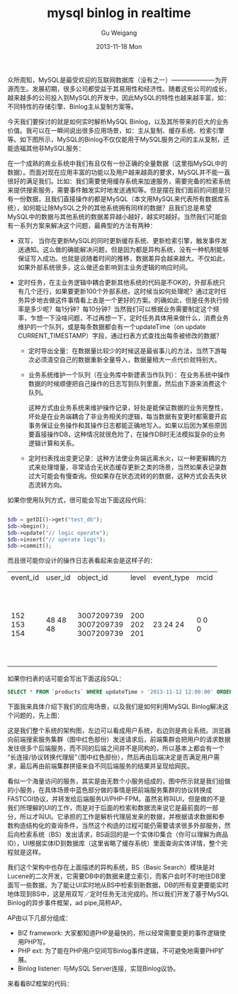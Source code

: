 #+TITLE:       mysql binlog in realtime
#+AUTHOR:      Gu Weigang
#+EMAIL:       guweigang@outlook.com
#+DATE:        2013-11-18 Mon
#+URI:         /blog/%y/%m/%d/mysql-binlog-in-realtime/
#+KEYWORDS:    mysql, binlog, mysql replication
#+TAGS:        mysql:php-binlog
#+LANGUAGE:    zh_CN
#+OPTIONS:     H:3 num:nil toc:nil \n:nil ::t |:t ^:nil -:nil f:t *:t <:t
#+DESCRIPTION: MySQL实时增量解析


众所周知，MySQL是最受欢迎的互联网数据库（没有之一）———————为开源而生。发展初期，很多公司都受益于其易用性和经济性。随着这些公司的成长，越来越多的公司投入到MySQL的开发中，因此MySQL的特性也越来越丰富，如：不同特性的存储引擎、Binlog主从复制方案等。

今天我们要探讨的就是如何实时解析MySQL Binlog，以及其所带来的巨大的业务价值。我可以在一瞬间说出很多应用场景，如：主从复制、缓存系统、检索引擎等。如下图所示，MySQL的Binlog不仅仅能用于MySQL服务之间的主从复制，还能造福其他非MySQL服务：

#+BEGIN_CENTER
[[./binlog_app.png]]
#+END_CENTER

在一个成熟的商业系统中我们有且仅有一份正确的全量数据（这里指MySQL中的数据）。而面对现在应用丰富的功能以及用户越来越高的要求，MySQL并不能一直很好的满足我们。比如：我们需要使用缓存系统来加速服务，需要完备的检索系统来提供搜索服务，需要事件触发实时地发送通知等。但是摆在我们面前的问题是只有一份数据，且我们直接操作的都是MySQL（本文用MySQL来代表所有数据库系统），如何能让除MySQL之外的其他系统拥有同样的数据？且我们总是希望MySQL中的数据与其他系统的数据差异越小越好，越实时越好。当然我们可能会有一系列方案来解决这个问题，最典型的方法有两种：

 - 双写， 当你在更新MySQL的同时更新缓存系统、更新检索引擎，触发事件发送通知。这么做的确能解决问题，但是因为都是异构系统，没有一种机制能够保证写入成功。也就是说随着时间的推移，数据差异会越来越大。不仅如此，如果外部系统很多，这么做还会影响到主业务逻辑的响应时间。

   
 - 定时任务，在主业务逻辑中耦合更新其他系统的代码是不OK的，外部系统只有几个还行，如果要更新100个外部系统，这时候当如何处理呢？通过定时任务异步地去做这件事情看上去是一个更好的方案。的确如此，但是任务执行频率是多少呢？每1分钟？每10分钟？当然我们可以根据业务需要制定这个频率，乍想一下没啥问题，不过再想一下，定时任务具体用来做什么，消费业务维护的一个队列，或是每条数据都会有一个updateTime（on update CURRENT_TIMESTAMP）字段，通过扫表方式查找出每条被修改的数据？

   + 定时导出全量：在数据量比较少的时候这是最省事儿的方法，当然下游每次必须清空自己的数据重新全量导入，数据量稍大一点代价就特别大。
   
   + 业务系统维护一个队列（在业务库中新建表当作队列）：在业务系统中操作数据的时候顺便把自己操作的日志写到队列里面，然后由下游来消费这个队列。
    
     这种方式由业务系统来维护操作记录，好处是能保证数据的业务完整性，坏处是在业务端耦合了非业务相关的逻辑，每当数据有变更时都需要开启事务保证业务操作和其操作日志都能正确地写入。如果以后因为某些原因要直接操作DB，这种情况就很危险了，在操作DB时无法模拟复杂的业务逻辑计算和关系。

   + 定时扫表找出变更记录：这种方法使业务端远离水火，以一种更解耦的方式来处理增量，非常适合无状态缓存更新之类的场景，当然如果表记录数过大可能会有慢查询。但如果存在状态流转的的数据，这种方式会丢失状态流转方向。
        

如果你使用队列方式，很可能会写出下面这段代码：
  
#+BEGIN_SRC PHP

$db = getDI()->get("test_db");
$db->begin();
$db->update("// logic operate");
$db->insert("// operate logs");
$db->commit();

#+END_SRC

而且很可能你设计的操作日志表看起来会是这样子的：

#+BEGIN_CENTER
+----------+---------+------------+-------+------------+------+---------------------+
| event_id | user_id | object_id  | level | event_type | mcid | addtime             |
+----------+---------+------------+-------+------------+------+---------------------+
|      152 |      48 | 3007209739 |   200 |         23 |    0 | 2013-07-17 04:06:05 |
|      153 |      48 | 3007209739 |   202 |         24 |    0 | 0000-00-00 00:00:00 |
|      154 |      48 | 3007209739 |   201 |         24 |    0 | 0000-00-00 00:00:00 |
+----------+---------+------------+-------+------------+------+---------------------+
#+END_CENTER     

如果你扫表的话可能会写出下面这段SQL：

#+BEGIN_SRC SQL
      SELECT * FROM `products` WHERE updateTime > '2013-11-12 12:00:00' ORDER BY updateTime LIMIT 1000;
#+END_SRC

下面我来具体介绍下我们的应用场景，以及我们是如何利用MySQL Binlog解决这个问题的，先上图：

#+BEGIN_CENTER
[[./app_arch.png]]
#+END_CENTER

这是我们整个系统的架构图，左边可以看成用户系统，右边则是商业系统。浏览器向前端搜索服务集群（图中红色部份）发送请求后，前端集群会把用户的请求数据发往很多个后端服务，而不同的后端之间并不是同构的，所以基本上都会有一个“长连接/协议转换代理层”（图中红色部份），然后再由后端决定是否满足用户需求，最后再由前端集群拼接来自不同后端服务的结果并呈现给网民。

看似一个海量访问的服务，其实是由无数个小服务组成的，图中所示就是我们组做的小服务，在具体场景中蓝色部分做的事情是把前端服务集群的协议转换成FASTCGI协议，并转发给后端服务UI/PHP-FPM。虽然名称叫UI，但是做的不是我们所理解的UI的工作，而是对于后面的检索和数据流来说它是最前面的一部分，所以才叫UI。它承担的工作是解析代理层发来的数据，并根据请求数据和参数构造结构化的查询条件，当然这个构造的过程可能仍需要请求很多外部服务，然后向检索系统（BS）发出请求，BS返回的是一个实体ID集合（你可以理解为商品ID），UI根据实体ID到数据库（这里省略了缓存系统）里面查询实体详情，整个完程就是这样。

我们这个架构中也存在上面描述的异构系统，BS（Basic Search）模块是对Lucene的二次开发，它需要DB中的数据来建立索引，而客户会时不时地往DB里面写一些数据，为了能让UI实时地从BS中检索到新数据，DB的所有变更要能实时地体现到BS中，这是用双写／定时任务无法完成的。所以我们开发了基于MySQL Binlog的异步事件框架，ad pipe,简称AP。

AP由以下几部分组成：

 - BIZ framework: 大家都知道PHP是最快的，所以经常需要变更的事件逻辑使用PHP写。
 - PHP ext: 为了能在PHP用户空间写Binlog事件逻辑，不可避免地需要PHP扩展。
 - Binlog listener: 与MySQL Server连接，实现Binlog议协。
   
   
来看看BIZ框架的代码：

#+BEGIN_HTML
<script src="https://gist.github.com/guweigang/7637250.js"></script>
#+END_HTML
